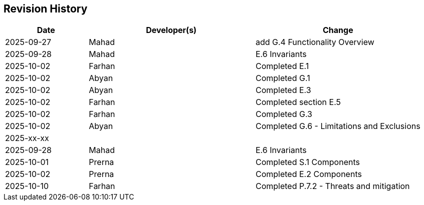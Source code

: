 == Revision History

[cols="^1,^2,^2"]
|===
| Date | Developer(s) | Change

| 2025-09-27 | Mahad | add G.4 Functionality Overview
| 2025-09-28 | Mahad | E.6 Invariants 
| 2025-10-02 | Farhan | Completed E.1 
| 2025-10-02 | Abyan | Completed G.1
| 2025-10-02 | Abyan | Completed E.3
| 2025-10-02 | Farhan | Completed section E.5
| 2025-10-02 | Farhan | Completed G.3
| 2025-10-02 | Abyan | Completed G.6 - Limitations and Exclusions
| 2025-xx-xx |  |  
| 2025-09-28 | Mahad | E.6 Invariants 
| 2025-10-01 | Prerna | Completed S.1 Components
| 2025-10-02 | Prerna | Completed E.2 Components
| 2025-10-10 | Farhan | Completed P.7.2 - Threats and mitigation
|===

ifdef::author_1[]
[discrete]
==== {author_1}

Here is a quick biography of **{author_1}**. You can contact them at **{email_1}**

endif::[]

ifdef::author_2[]
[discrete]
==== {author_2}

Here is a quick biography of **{author_2}**. You can contact them at **{email_2}**

endif::[]

ifdef::author_3[]
[discrete]
==== {author_3}

Here is a quick biography of **{author_3}**. You can contact them at **{email_3}**

endif::[]

ifdef::author_4[]
[discrete]
==== {author_4}

Here is a quick biography of **{author_4}**. You can contact them at **{email_4}**

endif::[]

ifdef::author_5[]
[discrete]
==== {author_5}

Here is a quick biography of **{author_5}**. You can contact them at **{email_5}**

endif::[]

ifdef::author_6[]
[discrete]
==== {author_6}

Here is a quick biography of **{author_6}**. You can contact them at **{email_6}**

endif::[]
